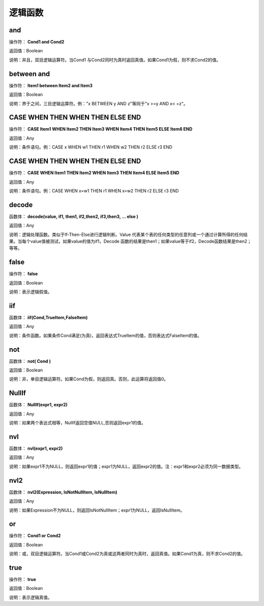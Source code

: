 .. _LuoJiHanShu:
逻辑函数
======================

and
~~~~~~~~~~~~~~~~~~
操作符： **Cond1 and Cond2**

返回值：Boolean

说明：并且，双目逻辑运算符。当Cond1 与Cond2同时为真时返回真值。如果Cond1为假，则不求Cond2的值。

between  and
~~~~~~~~~~~~~~~~~~
操作符： **Item1 between Item2 and Item3**

返回值：Boolean

说明：界于之间，三目逻辑运算符。例："x BETWEEN y AND z"等同于"x  >=y AND x< =z"。

CASE  WHEN  THEN  WHEN  THEN  ELSE  END
~~~~~~~~~~~~~~~~~~
操作符： **CASE Item1 WHEN Item2 THEN Item3 WHEN Item4 THEN Item5 ELSE Item6 END**

返回值：Any

说明：条件语句。例：CASE x WHEN w1 THEN r1 WHEN w2 THEN r2 ELSE r3 END

CASE WHEN  THEN  WHEN  THEN  ELSE  END
~~~~~~~~~~~~~~~~~~
操作符： **CASE WHEN Item1 THEN Item2 WHEN Item3 THEN Item4 ELSE Item5 END**

返回值：Any

说明：条件语句。例：CASE WHEN x=w1 THEN r1 WHEN x=w2 THEN r2 ELSE r3 END

decode
~~~~~~~~~~~~~~~~~~
函数体： **decode(value, if1, then1, if2,then2, if3,then3, … else )**

返回值：Any

说明：逻辑处理函数。类似于If-Then-Else进行逻辑判断。Value 代表某个表的任何类型的任意列或一个通过计算所得的任何结果。当每个value值被测试，如果value的值为if1，Decode 函数的结果是then1；如果value等于if2，Decode函数结果是then2；等等。

false
~~~~~~~~~~~~~~~~~~
操作符： **false**

返回值：Boolean

说明：表示逻辑假值。

iif
~~~~~~~~~~~~~~~~~~
函数体： **iif(Cond,TrueItem,FalseItem)**

返回值：Any

说明：条件函数。如果条件Cond满足(为真)，返回表达式TrueItem的值，否则表达式FalseItem的值。

not
~~~~~~~~~~~~~~~~~~
函数体： **not( Cond )**

返回值：Boolean

说明：非，单目逻辑运算符。如果Cond为假，则返回真。否则，此运算将返回值0。

NullIf
~~~~~~~~~~~~~~~~~~
函数体： **NullIf(expr1, expr2)**

返回值：Any

说明：如果两个表达式相等，NullIf返回空值NULL,否则返回expr1的值。

nvl
~~~~~~~~~~~~~~~~~~
函数体： **nvl(expr1, expr2)**

返回值：Any

说明：如果expr1不为NULL，则返回expr1的值；expr1为NULL，返回expr2的值。注：expr1和expr2必须为同一数据类型。

nvl2
~~~~~~~~~~~~~~~~~~
函数体： **nvl2(Expression, IsNotNullItem, IsNullItem)**

返回值：Any

说明：如果Expression不为NULL，则返回IsNotNullItem；expr1为NULL，返回IsNullItem。

or
~~~~~~~~~~~~~~~~~~
操作符： **Cond1 or Cond2**

返回值：Boolean

说明：或，双目逻辑运算符。当Cond1或Cond2为真或这两者同时为真时，返回真值。如果Cond1为真，则不求Cond2的值。

true
~~~~~~~~~~~~~~~~~~
操作符： **true**

返回值：Boolean

说明：表示逻辑真值。
